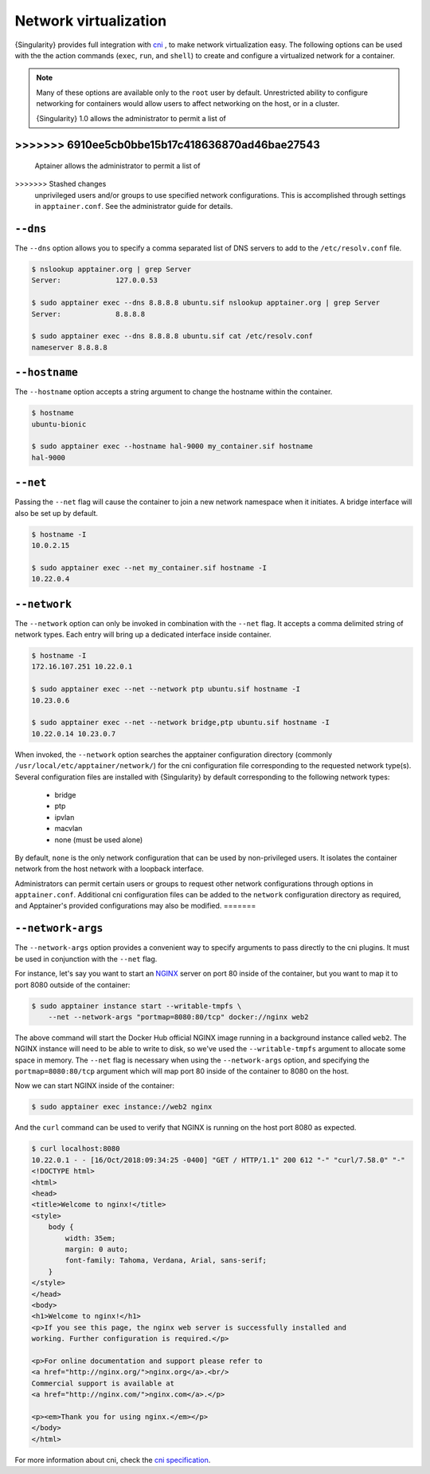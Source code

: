 .. _networking:

======================
Network virtualization
======================


.. _sec:networking:

{Singularity} provides full integration with `cni
<https://github.com/containernetworking/cni>`_ , to make network
virtualization easy. The following options can be used with the the
action commands (``exec``, ``run``, and ``shell``) to create and
configure a virtualized network for a container.

.. note::

   Many of these options are available only to the ``root`` user by
   default. Unrestricted ability to configure networking for
   containers would allow users to affect networking on the host, or
   in a cluster.


   {Singularity} 1.0 allows the administrator to permit a list of
>>>>>>> 6910ee5cb0bbe15b17c418636870ad46bae27543
=======
   Aptainer allows the administrator to permit a list of
>>>>>>> Stashed changes
   unprivileged users and/or groups to use specified network
   configurations. This is accomplished through settings in
   ``apptainer.conf``. See the administrator guide for details.


``--dns``
=========

The ``--dns`` option allows you to specify a comma separated list of DNS servers
to add to the ``/etc/resolv.conf`` file.

.. code-block:: none

    $ nslookup apptainer.org | grep Server
    Server:		127.0.0.53

    $ sudo apptainer exec --dns 8.8.8.8 ubuntu.sif nslookup apptainer.org | grep Server
    Server:		8.8.8.8

    $ sudo apptainer exec --dns 8.8.8.8 ubuntu.sif cat /etc/resolv.conf
    nameserver 8.8.8.8


``--hostname``
==============

The ``--hostname`` option accepts a string argument to change the hostname
within the container.

.. code-block:: none

    $ hostname
    ubuntu-bionic

    $ sudo apptainer exec --hostname hal-9000 my_container.sif hostname
    hal-9000

``--net``
=========

Passing the ``--net`` flag will cause the container to join a new network
namespace when it initiates.  A bridge interface will also be set up by default.

.. code-block:: none

    $ hostname -I
    10.0.2.15

    $ sudo apptainer exec --net my_container.sif hostname -I
    10.22.0.4


``--network``
=============

The ``--network`` option can only be invoked in combination with the ``--net``
flag.  It accepts a comma delimited string of network types. Each entry will
bring up a dedicated interface inside container.

.. code-block:: none

    $ hostname -I
    172.16.107.251 10.22.0.1

    $ sudo apptainer exec --net --network ptp ubuntu.sif hostname -I
    10.23.0.6

    $ sudo apptainer exec --net --network bridge,ptp ubuntu.sif hostname -I
    10.22.0.14 10.23.0.7

When invoked, the ``--network`` option searches the apptainer configuration
directory (commonly ``/usr/local/etc/apptainer/network/``) for the cni
configuration file corresponding to the requested network type(s). Several
configuration files are installed with {Singularity} by default corresponding to
the following network types:

    - bridge
    - ptp
    - ipvlan
    - macvlan
    - none (must be used alone)

By default, ``none`` is the only network configuration that can be
used by non-privileged users.  It isolates the container network from
the host network with a loopback interface.

Administrators can permit certain users or groups to request other
network configurations through options in
``apptainer.conf``. Additional cni configuration files can be added
to the ``network`` configuration directory as required, and
Apptainer's provided configurations may also be modified.
=======


``--network-args``
==================

The ``--network-args`` option provides a convenient way to specify arguments to
pass directly to the cni plugins.  It must be used in conjunction with the
``--net`` flag.

For instance, let's say you want to start an `NGINX <https://www.nginx.com/>`_
server on port 80 inside of the container, but you want to map it to port 8080
outside of the container:

.. code-block:: none

    $ sudo apptainer instance start --writable-tmpfs \
        --net --network-args "portmap=8080:80/tcp" docker://nginx web2

The above command will start the Docker Hub official NGINX image running in a
background instance called ``web2``.  The NGINX instance will need to be able to
write to disk, so we've used the ``--writable-tmpfs`` argument to allocate some
space in memory.  The ``--net`` flag is necessary when using the
``--network-args`` option, and specifying the ``portmap=8080:80/tcp`` argument
which will map port 80 inside of the container to 8080 on the host.

Now we can start NGINX inside of the container:

.. code-block:: none

    $ sudo apptainer exec instance://web2 nginx

And the ``curl`` command can be used to verify that NGINX is running on the host
port 8080 as expected.

.. code-block:: none

    $ curl localhost:8080
    10.22.0.1 - - [16/Oct/2018:09:34:25 -0400] "GET / HTTP/1.1" 200 612 "-" "curl/7.58.0" "-"
    <!DOCTYPE html>
    <html>
    <head>
    <title>Welcome to nginx!</title>
    <style>
        body {
            width: 35em;
            margin: 0 auto;
            font-family: Tahoma, Verdana, Arial, sans-serif;
        }
    </style>
    </head>
    <body>
    <h1>Welcome to nginx!</h1>
    <p>If you see this page, the nginx web server is successfully installed and
    working. Further configuration is required.</p>

    <p>For online documentation and support please refer to
    <a href="http://nginx.org/">nginx.org</a>.<br/>
    Commercial support is available at
    <a href="http://nginx.com/">nginx.com</a>.</p>

    <p><em>Thank you for using nginx.</em></p>
    </body>
    </html>

For more information about cni, check the
`cni specification <https://github.com/containernetworking/cni/blob/master/SPEC.md>`_.

